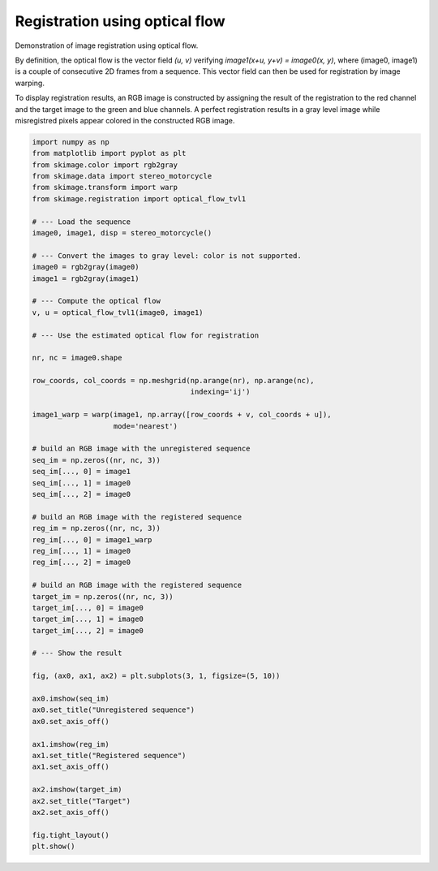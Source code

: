 .. only:: html

    .. note::
        :class: sphx-glr-download-link-note

        Click :ref:`here <sphx_glr_download_auto_examples_registration_plot_opticalflow.py>`     to download the full example code or to run this example in your browser via Binder
    .. rst-class:: sphx-glr-example-title

    .. _sphx_glr_auto_examples_registration_plot_opticalflow.py:

Registration using optical flow
==================================

Demonstration of image registration using optical flow.

By definition, the optical flow is the vector field *(u, v)* verifying
*image1(x+u, y+v) = image0(x, y)*, where (image0, image1) is a couple of
consecutive 2D frames from a sequence. This vector field can then be
used for registration by image warping.

To display registration results, an RGB image is constructed by
assigning the result of the registration to the red channel and the
target image to the green and blue channels. A perfect registration
results in a gray level image while misregistred pixels appear colored
in the constructed RGB image.



.. image:: /auto_examples/registration/images/sphx_glr_plot_opticalflow_001.png
    :class: sphx-glr-single-img






.. code-block:: default

    import numpy as np
    from matplotlib import pyplot as plt
    from skimage.color import rgb2gray
    from skimage.data import stereo_motorcycle
    from skimage.transform import warp
    from skimage.registration import optical_flow_tvl1

    # --- Load the sequence
    image0, image1, disp = stereo_motorcycle()

    # --- Convert the images to gray level: color is not supported.
    image0 = rgb2gray(image0)
    image1 = rgb2gray(image1)

    # --- Compute the optical flow
    v, u = optical_flow_tvl1(image0, image1)

    # --- Use the estimated optical flow for registration

    nr, nc = image0.shape

    row_coords, col_coords = np.meshgrid(np.arange(nr), np.arange(nc),
                                         indexing='ij')

    image1_warp = warp(image1, np.array([row_coords + v, col_coords + u]),
                       mode='nearest')

    # build an RGB image with the unregistered sequence
    seq_im = np.zeros((nr, nc, 3))
    seq_im[..., 0] = image1
    seq_im[..., 1] = image0
    seq_im[..., 2] = image0

    # build an RGB image with the registered sequence
    reg_im = np.zeros((nr, nc, 3))
    reg_im[..., 0] = image1_warp
    reg_im[..., 1] = image0
    reg_im[..., 2] = image0

    # build an RGB image with the registered sequence
    target_im = np.zeros((nr, nc, 3))
    target_im[..., 0] = image0
    target_im[..., 1] = image0
    target_im[..., 2] = image0

    # --- Show the result

    fig, (ax0, ax1, ax2) = plt.subplots(3, 1, figsize=(5, 10))

    ax0.imshow(seq_im)
    ax0.set_title("Unregistered sequence")
    ax0.set_axis_off()

    ax1.imshow(reg_im)
    ax1.set_title("Registered sequence")
    ax1.set_axis_off()

    ax2.imshow(target_im)
    ax2.set_title("Target")
    ax2.set_axis_off()

    fig.tight_layout()
    plt.show()


.. rst-class:: sphx-glr-timing

   **Total running time of the script:** ( 0 minutes  8.111 seconds)


.. _sphx_glr_download_auto_examples_registration_plot_opticalflow.py:


.. only :: html

 .. container:: sphx-glr-footer
    :class: sphx-glr-footer-example


  .. container:: binder-badge

    .. image:: https://mybinder.org/badge_logo.svg
      :target: https://mybinder.org/v2/gh/scikit-image/scikit-image/v0.17.x?filepath=notebooks/auto_examples/registration/plot_opticalflow.ipynb
      :width: 150 px


  .. container:: sphx-glr-download sphx-glr-download-python

     :download:`Download Python source code: plot_opticalflow.py <plot_opticalflow.py>`



  .. container:: sphx-glr-download sphx-glr-download-jupyter

     :download:`Download Jupyter notebook: plot_opticalflow.ipynb <plot_opticalflow.ipynb>`


.. only:: html

 .. rst-class:: sphx-glr-signature

    `Gallery generated by Sphinx-Gallery <https://sphinx-gallery.github.io>`_

